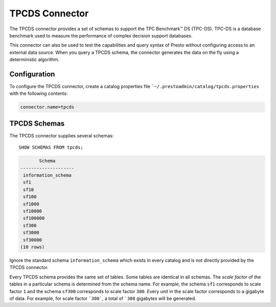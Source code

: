 ===============
TPCDS Connector
===============

The TPCDS connector provides a set of schemas to support the TPC
Benchmark™ DS (TPC-DS). TPC-DS is a database benchmark used to measure the
performance of complex decision support databases.

This connector can also be used to test the capabilities and query
syntax of Presto without configuring access to an external data
source. When you query a TPCDS schema, the connector generates the
data on the fly using a deterministic algorithm.

Configuration
-------------

To configure the TPCDS connector, create a catalog properties file
```~/.prestoadmin/catalog/tpcds.properties`` with the following contents:

.. code-block:: none

    connector.name=tpcds

TPCDS Schemas
-------------

The TPCDS connector supplies several schemas::

    SHOW SCHEMAS FROM tpcds;

.. code-block:: none

           Schema
    --------------------
     information_schema
     sf1
     sf10
     sf100
     sf1000
     sf10000
     sf100000
     sf300
     sf3000
     sf30000
    (10 rows)

Ignore the standard schema ``information_schema`` which exists in every
catalog and is not directly provided by the TPCDS connector.

Every TPCDS schema provides the same set of tables. Some tables are
identical in all schemas. The *scale factor* of the tables in a particular
schema is determined from the schema name. For example, the schema
``sf1`` corresponds to scale factor ``1`` and the schema ``sf300``
corresponds to scale factor ``300``. Every unit in the scale factor
corresponds to a gigabyte of data. For example, for scale factor ```300```,
a total of ```300`` gigabytes will be generated.
